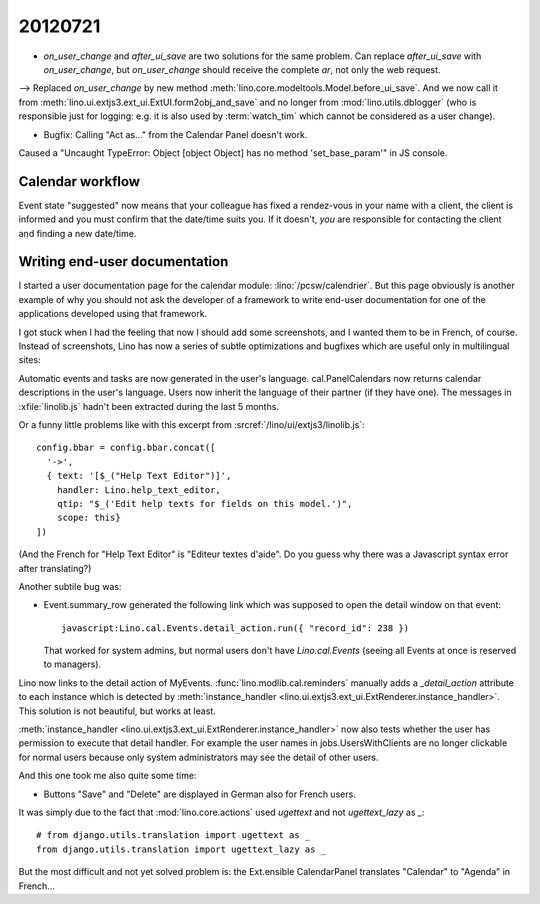 20120721
========

- `on_user_change` and `after_ui_save` are two solutions 
  for the same problem. Can replace `after_ui_save` 
  with `on_user_change`, but `on_user_change` should receive 
  the complete `ar`, not only the web request.


--> Replaced `on_user_change` by new method 
:meth:`lino.core.modeltools.Model.before_ui_save`.
And we now call it from 
:meth:`lino.ui.extjs3.ext_ui.ExtUI.form2obj_and_save`
and no longer from :mod:`lino.utils.dblogger` 
(who is responsible just for logging:
e.g. it is also used by :term:`watch_tim` 
which cannot be considered as a user change).



- Bugfix: Calling "Act as..." from the Calendar Panel doesn't work.

Caused a "Uncaught TypeError: Object [object Object] has no 
method 'set_base_param'" in JS console.


Calendar workflow
-----------------

Event state "suggested" now means that your colleague has 
fixed a rendez-vous in your name with a client,
the client is informed and 
you must confirm that the date/time suits you.
If it doesn't, *you* are responsible for contacting 
the client and finding a new date/time.


Writing end-user documentation
------------------------------

I started a user documentation page for the calendar module:
:lino:`/pcsw/calendrier`.
But this page obviously is another example of why you should not 
ask the developer of a framework to write end-user documentation 
for one of the applications developed using that framework.

I got stuck when I had the feeling that now I should add some screenshots,
and I wanted them to be in French, of course.
Instead of screenshots, Lino has now a series of subtle 
optimizations and bugfixes which are useful only in 
multilingual sites:

Automatic events and tasks are now generated in the user's language.
cal.PanelCalendars now returns calendar descriptions in the user's language.
Users now inherit the language of their partner (if they have one).
The messages in :xfile:`linolib.js` hadn't been extracted during the last 5 months.

Or a funny little problems like with this 
excerpt from :srcref:`/lino/ui/extjs3/linolib.js`::

    config.bbar = config.bbar.concat([
      '->',
      { text: '[$_("Help Text Editor")]',
        handler: Lino.help_text_editor,
        qtip: "$_('Edit help texts for fields on this model.')",
        scope: this}
    ])

(And the French for "Help Text Editor" is "Editeur textes d'aide". 
Do you guess why there was a Javascript syntax error after translating?)

Another subtile bug was:

- Event.summary_row generated the following link 
  which was supposed to open the detail window on that event::

    javascript:Lino.cal.Events.detail_action.run({ "record_id": 238 })
  
  That worked for system admins, but normal users 
  don't have `Lino.cal.Events` (seeing all Events 
  at once is reserved to managers). 
  
Lino now links to the detail action of MyEvents. 
:func:`lino.modlib.cal.reminders` manually adds a `_detail_action` attribute 
to each instance which is detected by 
:meth:`instance_handler <lino.ui.extjs3.ext_ui.ExtRenderer.instance_handler>`.
This solution is not beautiful, but works at least.

:meth:`instance_handler <lino.ui.extjs3.ext_ui.ExtRenderer.instance_handler>` 
now also tests whether the user has permission to execute that detail handler.
For example the user names in jobs.UsersWithClients are no longer clickable 
for normal users because only system administrators may see the detail of 
other users.

And this one took me also quite some time:

- Buttons "Save" and "Delete" are displayed in German also for French users.

It was simply due to the fact that :mod:`lino.core.actions`
used `ugettext` and not `ugettext_lazy` as `_`::

  # from django.utils.translation import ugettext as _
  from django.utils.translation import ugettext_lazy as _
  
But the most difficult and not yet solved problem is: 
the Ext.ensible CalendarPanel translates "Calendar" 
to "Agenda" in French...

